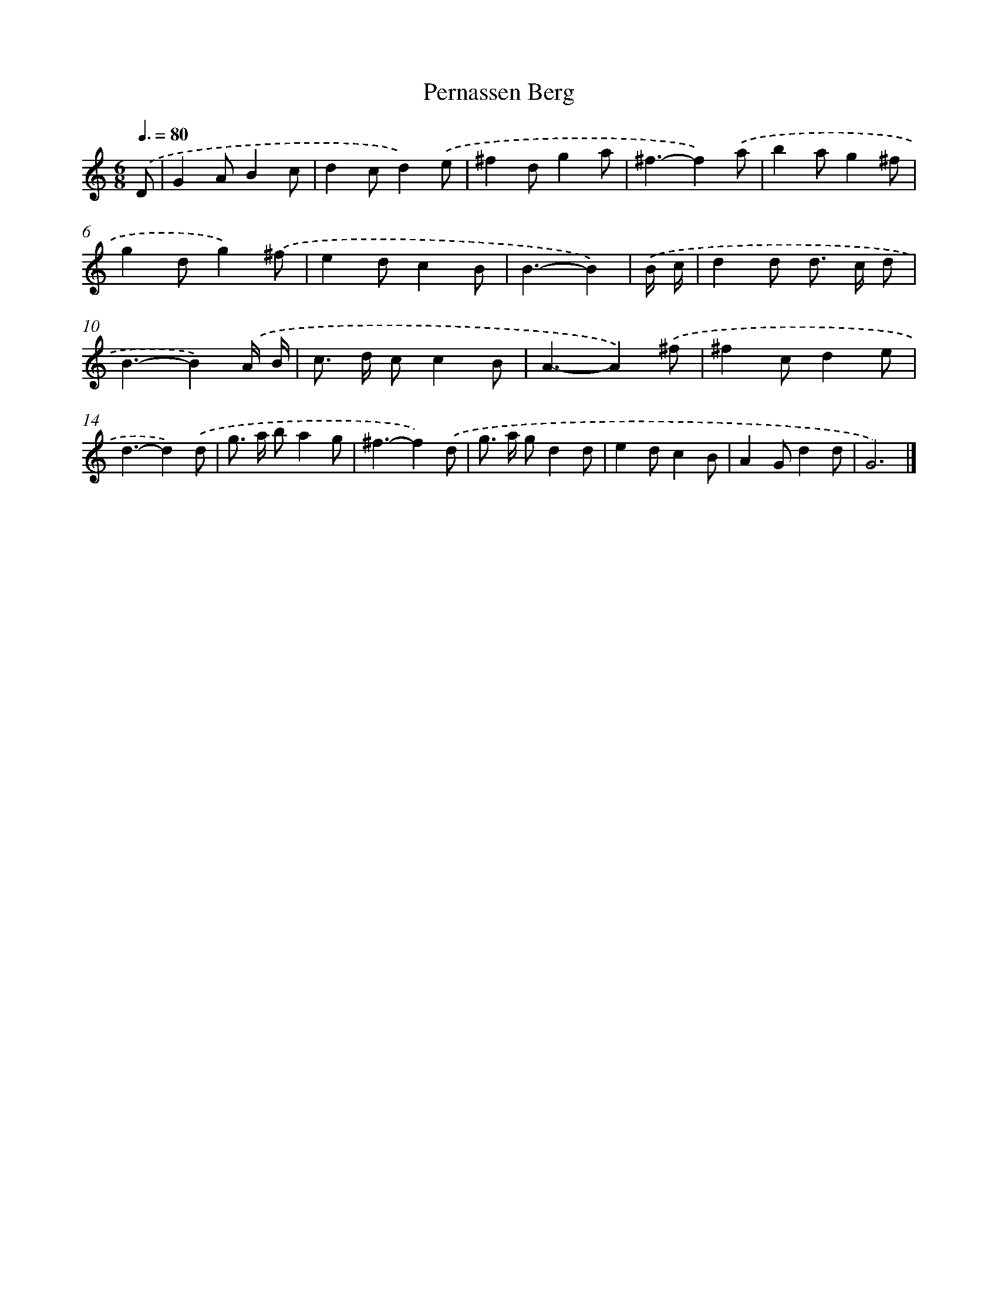 X: 7591
T: Pernassen Berg
%%abc-version 2.0
%%abcx-abcm2ps-target-version 5.9.1 (29 Sep 2008)
%%abc-creator hum2abc beta
%%abcx-conversion-date 2018/11/01 14:36:39
%%humdrum-veritas 520920568
%%humdrum-veritas-data 3513527917
%%continueall 1
%%barnumbers 0
L: 1/8
M: 6/8
Q: 3/8=80
K: C clef=treble
.('D [I:setbarnb 1]|
G2AB2c |
d2cd2).('e |
^f2dg2a |
^f3-f2).('a |
b2ag2^f |
g2dg2).('^f |
e2dc2B |
B3-B2) |
.('B/ c/ [I:setbarnb 9]|
d2d d> c d |
B3-B2).('A/ B/ |
c> d cc2B |
A3-A2).('^f |
^f2cd2e |
d3-d2).('d |
g> a ba2g |
^f3-f2).('d |
g> a gd2d |
e2dc2B |
A2Gd2d |
G6) |]
